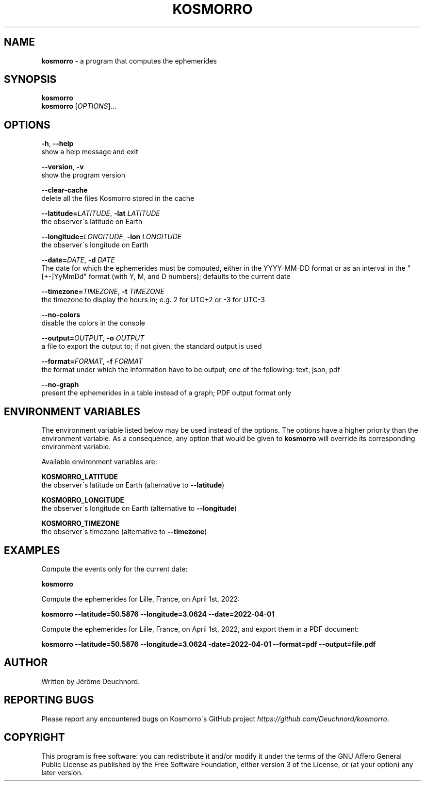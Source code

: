 .\" generated with Ronn-NG/v0.9.1
.\" http://github.com/apjanke/ronn-ng/tree/0.9.1
.TH "KOSMORRO" "1" "January 2022" ""
.SH "NAME"
\fBkosmorro\fR \- a program that computes the ephemerides
.SH "SYNOPSIS"
\fBkosmorro\fR
.br
\fBkosmorro\fR [\fIOPTIONS\fR]\|\.\|\.\|\.
.SH "OPTIONS"
\fB\-h\fR, \fB\-\-help\fR
.br
show a help message and exit
.P
\fB\-\-version\fR, \fB\-v\fR
.br
show the program version
.P
\fB\-\-clear\-cache\fR
.br
delete all the files Kosmorro stored in the cache
.P
\fB\-\-latitude=\fR\fILATITUDE\fR, \fB\-lat\fR \fILATITUDE\fR
.br
the observer\'s latitude on Earth
.P
\fB\-\-longitude=\fR\fILONGITUDE\fR, \fB\-lon\fR \fILONGITUDE\fR
.br
the observer\'s longitude on Earth
.P
\fB\-\-date=\fR\fIDATE\fR, \fB\-d\fR \fIDATE\fR
.br
The date for which the ephemerides must be computed, either in the YYYY\-MM\-DD format or as an interval in the "[+\-]YyMmDd" format (with Y, M, and D numbers); defaults to the current date
.P
\fB\-\-timezone=\fR\fITIMEZONE\fR, \fB\-t\fR \fITIMEZONE\fR
.br
the timezone to display the hours in; e\.g\. 2 for UTC+2 or \-3 for UTC\-3
.P
\fB\-\-no\-colors\fR
.br
disable the colors in the console
.P
\fB\-\-output=\fR\fIOUTPUT\fR, \fB\-o\fR \fIOUTPUT\fR
.br
a file to export the output to; if not given, the standard output is used
.P
\fB\-\-format=\fR\fIFORMAT\fR, \fB\-f\fR \fIFORMAT\fR
.br
the format under which the information have to be output; one of the following: text, json, pdf
.P
\fB\-\-no\-graph\fR
.br
present the ephemerides in a table instead of a graph; PDF output format only
.SH "ENVIRONMENT VARIABLES"
The environment variable listed below may be used instead of the options\. The options have a higher priority than the environment variable\. As a consequence, any option that would be given to \fBkosmorro\fR will override its corresponding environment variable\.
.P
Available environment variables are:
.P
\fBKOSMORRO_LATITUDE\fR
.br
the observer\'s latitude on Earth (alternative to \fB\-\-latitude\fR)
.P
\fBKOSMORRO_LONGITUDE\fR
.br
the observer\'s longitude on Earth (alternative to \fB\-\-longitude\fR)
.P
\fBKOSMORRO_TIMEZONE\fR
.br
the observer\'s timezone (alternative to \fB\-\-timezone\fR)
.SH "EXAMPLES"
Compute the events only for the current date:
.P
\fBkosmorro\fR
.P
Compute the ephemerides for Lille, France, on April 1st, 2022:
.P
\fBkosmorro \-\-latitude=50\.5876 \-\-longitude=3\.0624 \-\-date=2022\-04\-01\fR
.P
Compute the ephemerides for Lille, France, on April 1st, 2022, and export them in a PDF document:
.P
\fBkosmorro \-\-latitude=50\.5876 \-\-longitude=3\.0624 \-date=2022\-04\-01 \-\-format=pdf \-\-output=file\.pdf\fR
.SH "AUTHOR"
Written by Jérôme Deuchnord\.
.SH "REPORTING BUGS"
Please report any encountered bugs on Kosmorro\'s GitHub project \fIhttps://github\.com/Deuchnord/kosmorro\fR\.
.SH "COPYRIGHT"
This program is free software: you can redistribute it and/or modify it under the terms of the GNU Affero General Public License as published by the Free Software Foundation, either version 3 of the License, or (at your option) any later version\.
